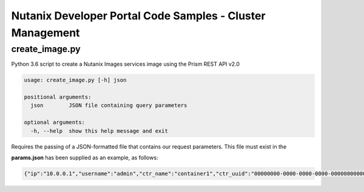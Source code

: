 Nutanix Developer Portal Code Samples - Cluster Management
##########################################################

create_image.py
...............

Python 3.6 script to create a Nutanix Images services image using the Prism REST API v2.0

.. code:: bash

  usage: create_image.py [-h] json

  positional arguments:
    json        JSON file containing query parameters

  optional arguments:
    -h, --help  show this help message and exit

Requires the passing of a JSON-formatted file that contains our request parameters.  This file must exist in the 

**params.json** has been supplied as an example, as follows:

.. code:: json

  {"ip":"10.0.0.1","username":"admin","ctr_name":"container1","ctr_uuid":"00000000-0000-0000-0000-000000000000","iso_url":"http://mirror.intergrid.com.au/centos/7.6.1810/isos/x86_64/CentOS-7-x86_64-Minimal-1810.iso","image_name":"CentOS7_Minimal","image_annotation":"CentOS 7 Minimal image created with Prism REST API v2.0"}